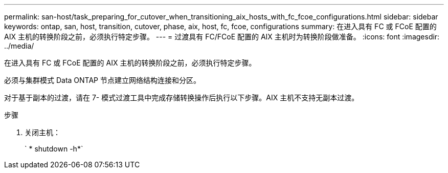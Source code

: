 ---
permalink: san-host/task_preparing_for_cutover_when_transitioning_aix_hosts_with_fc_fcoe_configurations.html 
sidebar: sidebar 
keywords: ontap, san, host, transition, cutover, phase, aix, host, fc, fcoe, configurations 
summary: 在进入具有 FC 或 FCoE 配置的 AIX 主机的转换阶段之前，必须执行特定步骤。 
---
= 过渡具有 FC/FCoE 配置的 AIX 主机时为转换阶段做准备。
:icons: font
:imagesdir: ../media/


[role="lead"]
在进入具有 FC 或 FCoE 配置的 AIX 主机的转换阶段之前，必须执行特定步骤。

必须与集群模式 Data ONTAP 节点建立网络结构连接和分区。

对于基于副本的过渡，请在 7- 模式过渡工具中完成存储转换操作后执行以下步骤。AIX 主机不支持无副本过渡。

.步骤
. 关闭主机：
+
` * shutdown -h*`


